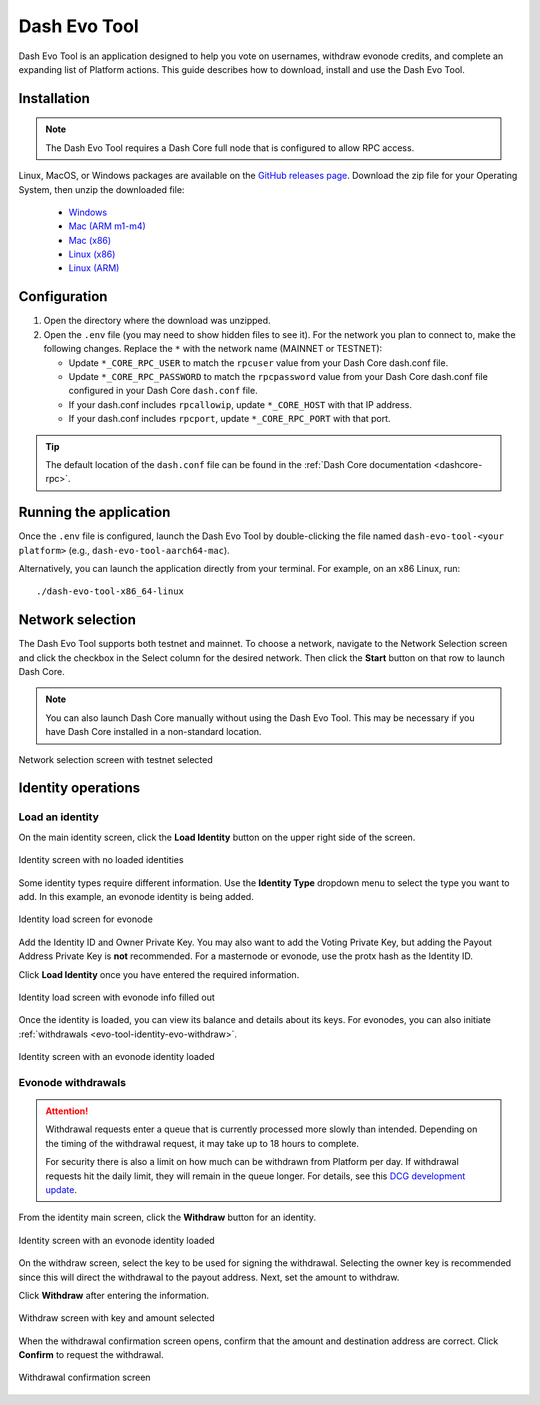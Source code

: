 .. meta::
   :description: Description of dash evo tool features and usage
   :keywords: dash, platform, evonode, masternodes, dash evo tool

.. _evo-tool:

=============
Dash Evo Tool
=============

Dash Evo Tool is an application designed to help you vote on usernames, withdraw evonode credits,
and complete an expanding list of Platform actions. This guide describes how to download, install
and use the Dash Evo Tool.

.. _evo-tool-install:

Installation
============

.. note::

  The Dash Evo Tool requires a Dash Core full node that is configured to allow RPC access.

Linux, MacOS, or Windows packages are available on the `GitHub releases page
<https://github.com/dashpay/dash-evo-tool/releases/latest>`__. Download the zip file for your
Operating System, then unzip the downloaded file:

  * `Windows <https://github.com/dashpay/dash-evo-tool/releases/download/v0.1.2/DashEvoTool-windows-x86_64.zip>`_
  * `Mac (ARM m1-m4) <https://github.com/dashpay/dash-evo-tool/releases/download/v0.1.1/DashEvoTool-aarch64-mac.zip>`_
  * `Mac (x86) <https://github.com/dashpay/dash-evo-tool/releases/download/v0.1.1/DashEvoTool-x86_64-mac.zip>`_
  * `Linux (x86) <https://github.com/dashpay/dash-evo-tool/releases/download/v0.1.3/DashEvoTool-linux-x86_64.zip>`_
  * `Linux (ARM) <https://github.com/dashpay/dash-evo-tool/releases/download/v0.1.3/DashEvoTool-linux-aarch64.zip>`_ 

.. _evo-tool-configure:

Configuration
=============

1. Open the directory where the download was unzipped.
2. Open the ``.env`` file (you may need to show hidden files to see it). For the network you plan to
   connect to, make the following changes. Replace the ``*`` with the network name (MAINNET or
   TESTNET):

   * Update ``*_CORE_RPC_USER`` to match the ``rpcuser`` value from your Dash Core dash.conf file.
   * Update ``*_CORE_RPC_PASSWORD`` to match the ``rpcpassword`` value from your Dash Core dash.conf
     file configured in your Dash Core ``dash.conf`` file.
   * If your dash.conf includes ``rpcallowip``, update ``*_CORE_HOST`` with that IP address.
   * If your dash.conf includes ``rpcport``, update ``*_CORE_RPC_PORT`` with that port.

.. tip::

  The default location of the ``dash.conf`` file can be found in the :ref:`Dash Core documentation
  <dashcore-rpc>`.

.. _evo-tool-run:

Running the application
=======================

Once the ``.env`` file is configured, launch the Dash Evo Tool by double-clicking the file named
``dash-evo-tool-<your platform>`` (e.g., ``dash-evo-tool-aarch64-mac``).

Alternatively, you can launch the application directly from your terminal. For example, on an x86
Linux, run::

  ./dash-evo-tool-x86_64-linux

.. _evo-tool-select-network:

Network selection
=================

The Dash Evo Tool supports both testnet and mainnet. To choose a network, navigate to the Network
Selection screen and click the checkbox in the Select column for the desired network. Then click the
**Start** button on that row to launch Dash Core.

.. note::

  You can also launch Dash Core manually without using the Dash Evo Tool. This may be necessary if
  you have Dash Core installed in a non-standard location.

.. figure:: img/network-selection.png
   :align: center
   :width: 90%

   Network selection screen with testnet selected

.. _evo-tool-identity:

Identity operations
===================

.. _evo-tool-identity-load:

Load an identity
----------------

On the main identity screen, click the **Load Identity** button on the upper right side of the
screen.

.. figure:: img/identity/main-empty.png
   :align: center
   :width: 90%

   Identity screen with no loaded identities

Some identity types require different information. Use the **Identity Type** dropdown menu to select
the type you want to add. In this example, an evonode identity is being added.

.. figure:: img/identity/add-identity-evonode.png
   :align: center
   :width: 90%

   Identity load screen for evonode

Add the Identity ID and Owner Private Key. You may also want to add the Voting Private Key, but
adding the Payout Address Private Key is **not** recommended. For a masternode or evonode, use the
protx hash as the Identity ID.

Click **Load Identity** once you have entered the required information.

.. figure:: img/identity/add-identity-id-and-key.png
   :align: center
   :width: 90%

   Identity load screen with evonode info filled out

Once the identity is loaded, you can view its balance and details about its keys. For evonodes, you
can also initiate :ref:`withdrawals <evo-tool-identity-evo-withdraw>`.

.. figure:: img/identity/main-evonode.png
   :align: center
   :width: 90%

   Identity screen with an evonode identity loaded

.. _evo-tool-identity-evo-withdraw:

Evonode withdrawals
-------------------

.. attention::

  Withdrawal requests enter a queue that is currently processed more slowly than intended. Depending
  on the timing of the withdrawal request, it may take up to 18 hours to complete. 
  
  For security there is also a limit on how much can be withdrawn from Platform per day. If
  withdrawal requests hit the daily limit, they will remain in the queue longer. For details, see
  this `DCG development update
  <https://www.youtube.com/live/rc_avHHqG6E?si=ETv0yX-1b3odCU8F&t=599>`_.

From the identity main screen, click the **Withdraw** button for an identity.

.. figure:: img/identity/withdraw.png
   :align: center
   :width: 90%

   Identity screen with an evonode identity loaded

On the withdraw screen, select the key to be used for signing the withdrawal. Selecting the owner
key is recommended since this will direct the withdrawal to the payout address. Next, set the amount
to withdraw.

Click **Withdraw** after entering the information.

.. figure:: img/identity/withdraw-key-amount.png
   :align: center
   :width: 90%

   Withdraw screen with key and amount selected

When the withdrawal confirmation screen opens, confirm that the amount and destination address are
correct. Click **Confirm** to request the withdrawal.

.. figure:: img/identity/withdrawal-confirm.png
   :align: center
   :width: 90%

   Withdrawal confirmation screen

